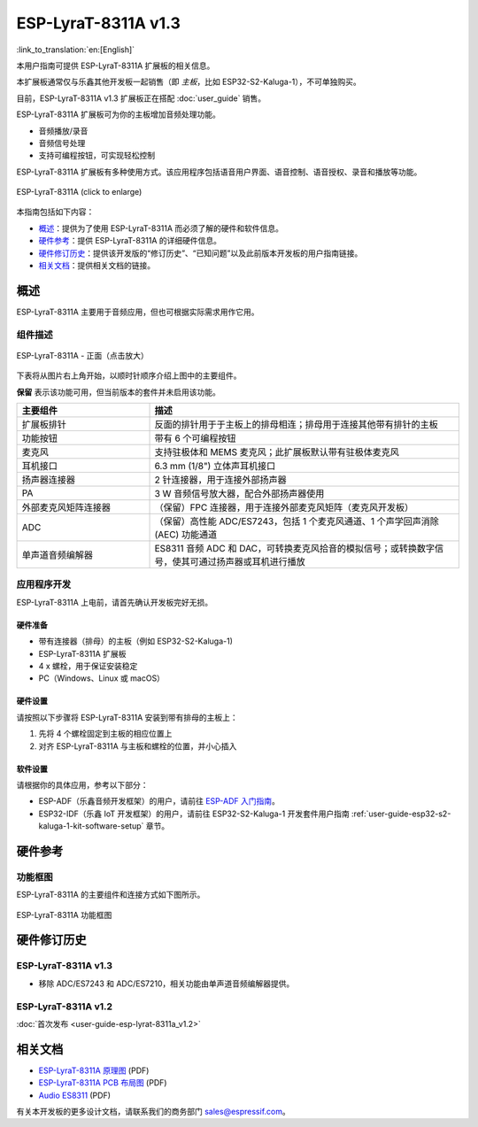 ====================
ESP-LyraT-8311A v1.3
====================

:link_to_translation:`en:[English]`

本用户指南可提供 ESP-LyraT-8311A 扩展板的相关信息。

本扩展板通常仅与乐鑫其他开发板一起销售（即 *主板*，比如 ESP32-S2-Kaluga-1），不可单独购买。

目前，ESP-LyraT-8311A v1.3 扩展板正在搭配 :doc:`user_guide` 销售。

ESP-LyraT-8311A 扩展板可为你的主板增加音频处理功能。

- 音频播放/录音
- 音频信号处理
- 支持可编程按钮，可实现轻松控制

ESP-LyraT-8311A 扩展板有多种使用方式。该应用程序包括语音用户界面、语音控制、语音授权、录音和播放等功能。

.. figure:: https://dl.espressif.com/dl/schematics/pictures/esp-lyrat-8311a-v1.3-3d.png
    :align: center
    :width: 1934px
    :height: 1473px
    :scale: 30%
    :alt: ESP-LyraT-8311A
    :figclass: align-center

    ESP-LyraT-8311A (click to enlarge)

本指南包括如下内容：

- `概述`_：提供为了使用 ESP-LyraT-8311A 而必须了解的硬件和软件信息。
- `硬件参考`_：提供 ESP-LyraT-8311A 的详细硬件信息。
- `硬件修订历史`_：提供该开发版的“修订历史”、“已知问题”以及此前版本开发板的用户指南链接。
- `相关文档`_：提供相关文档的链接。


概述
====

ESP-LyraT-8311A 主要用于音频应用，但也可根据实际需求用作它用。


组件描述
--------

.. figure:: https://dl.espressif.com/dl/schematics/pictures/esp-lyrat-8311a-v1.3-layout-front.png
    :align: center
    :width: 934px
    :height: 565px
    :scale: 70%
    :alt: ESP-LyraT-8311A - 正面
    :figclass: align-center

    ESP-LyraT-8311A - 正面（点击放大）

下表将从图片右上角开始，以顺时针顺序介绍上图中的主要组件。

**保留** 表示该功能可用，但当前版本的套件并未启用该功能。


.. list-table::
   :widths: 30 70
   :header-rows: 1

   * - 主要组件
     - 描述
   * - 扩展板排针
     - 反面的排针用于于主板上的排母相连；排母用于连接其他带有排针的主板
   * - 功能按钮
     - 带有 6 个可编程按钮
   * - 麦克风
     - 支持驻极体和 MEMS 麦克风；此扩展板默认带有驻极体麦克风
   * - 耳机接口
     - 6.3 mm (1/8") 立体声耳机接口
   * - 扬声器连接器
     - 2 针连接器，用于连接外部扬声器
   * - PA
     - 3 W 音频信号放大器，配合外部扬声器使用
   * - 外部麦克风矩阵连接器
     - （保留）FPC 连接器，用于连接外部麦克风矩阵（麦克风开发板）
   * - ADC
     - （保留）高性能 ADC/ES7243，包括 1 个麦克风通道、1 个声学回声消除 (AEC) 功能通道
   * - 单声道音频编解器
     - ES8311 音频 ADC 和 DAC，可转换麦克风拾音的模拟信号；或转换数字信号，使其可通过扬声器或耳机进行播放


应用程序开发
------------

ESP-LyraT-8311A 上电前，请首先确认开发板完好无损。


硬件准备
^^^^^^^^

- 带有连接器（排母）的主板（例如 ESP32-S2-Kaluga-1)
- ESP-LyraT-8311A 扩展板
- 4 x 螺栓，用于保证安装稳定
- PC（Windows、Linux 或 macOS）


硬件设置
^^^^^^^^

请按照以下步骤将 ESP-LyraT-8311A 安装到带有排母的主板上：

1. 先将 4 个螺栓固定到主板的相应位置上
2. 对齐 ESP-LyraT-8311A 与主板和螺栓的位置，并小心插入


软件设置
^^^^^^^^

请根据你的具体应用，参考以下部分：

* ESP-ADF（乐鑫音频开发框架）的用户，请前往 `ESP-ADF 入门指南 <https://docs.espressif.com/projects/esp-adf/en/latest/get-started/index.html#about-esp-adf>`_。
* ESP32-IDF（乐鑫 IoT 开发框架）的用户，请前往 ESP32-S2-Kaluga-1 开发套件用户指南 :ref:`user-guide-esp32-s2-kaluga-1-kit-software-setup` 章节。


硬件参考
========

功能框图
--------

ESP-LyraT-8311A 的主要组件和连接方式如下图所示。

.. figure:: https://dl.espressif.com/dl/schematics/pictures/esp-lyrat-8311a-v1.3-block-diagram.png
    :align: center
    :alt: ESP-LyraT-8311A 功能框图
    :figclass: align-center

    ESP-LyraT-8311A 功能框图


硬件修订历史
============

ESP-LyraT-8311A v1.3
--------------------

* 移除 ADC/ES7243 和 ADC/ES7210，相关功能由单声道音频编解器提供。


ESP-LyraT-8311A v1.2
--------------------

:doc:`首次发布 <user-guide-esp-lyrat-8311a_v1.2>`


相关文档
========

- `ESP-LyraT-8311A 原理图 <https://dl.espressif.com/dl/schematics/ESP-LyraT-8311A_V1_3_SCH_20200522A.pdf>`_ (PDF)
- `ESP-LyraT-8311A PCB 布局图 <https://dl.espressif.com/dl/schematics/ESP-LyraT-8311A_V1_3_PCB_20200522AA.pdf>`_ (PDF)
- `Audio ES8311 <../_static/esp32-s2-kaluga-1/datasheet/Audio_ES8311.pdf>`_ (PDF)

有关本开发板的更多设计文档，请联系我们的商务部门 sales@espressif.com。
